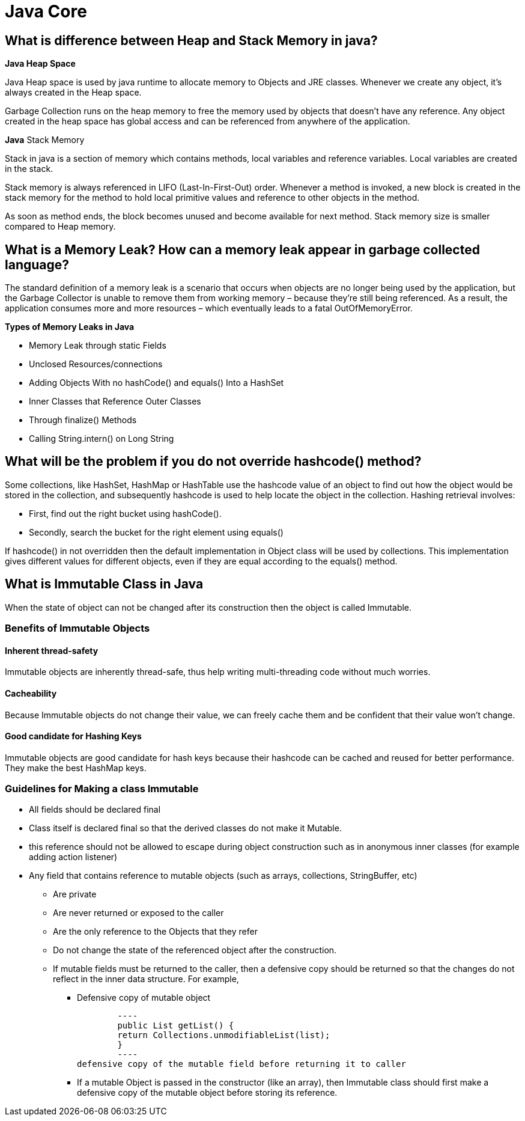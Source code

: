 = Java Core

== What is difference between Heap and Stack Memory in java?
*Java Heap Space*

Java Heap space is used by java runtime to allocate memory to Objects and JRE classes. Whenever we create any object, it’s always created in the Heap space.

Garbage Collection runs on the heap memory to free the memory used by objects that doesn’t have any reference. Any object created in the heap space has global access and can be referenced from anywhere of the application.

*Java* Stack Memory

Stack in java is a section of memory which contains methods, local variables and reference variables. Local variables are created in the stack.

Stack memory is always referenced in LIFO (Last-In-First-Out) order. Whenever a method is invoked, a new block is created in the stack memory for the method to hold local primitive values and reference to other objects in the method.

As soon as method ends, the block becomes unused and become available for next method. Stack memory size is smaller compared to Heap memory.

== What is a Memory Leak? How can a memory leak appear in garbage collected language?
The standard definition of a memory leak is a scenario that occurs when objects are no longer being used by the application, but the Garbage Collector is unable to remove them from working memory – because they’re still being referenced. As a result, the application consumes more and more resources – which eventually leads to a fatal OutOfMemoryError.

*Types of Memory Leaks in Java*

* Memory Leak through static Fields
* Unclosed Resources/connections
* Adding Objects With no hashCode() and equals() Into a HashSet
* Inner Classes that Reference Outer Classes
* Through finalize() Methods
* Calling String.intern() on Long String

== What will be the problem if you do not override hashcode() method?

Some collections, like HashSet, HashMap or HashTable use the hashcode value of an object to find out how the object would be stored in the collection, and subsequently hashcode is used to help locate the object in the collection. Hashing retrieval involves:

* First, find out the right bucket using hashCode().
* Secondly, search the bucket for the right element using equals()

If hashcode() in not overridden then the default implementation in Object class will be used by collections. This implementation gives different values for different objects, even if they are equal according to the equals() method.

== What is Immutable Class in Java

When the state of object can not be changed after its construction then the object is called Immutable.

=== Benefits of Immutable Objects
==== Inherent thread-safety
Immutable objects are inherently thread-safe, thus help writing multi-threading code without much worries.

==== Cacheability
Because Immutable objects do not change their value, we can freely cache them and be confident that their value won’t change.

==== Good candidate for Hashing Keys
Immutable objects are good candidate for hash keys because their hashcode can be cached and reused for better performance. They make the best HashMap keys.

=== Guidelines for Making a class Immutable
* All fields should be declared final

* Class itself is declared final so that the derived classes do not make it Mutable.

* this reference should not be allowed to escape during object construction such as in anonymous inner classes (for example adding action listener)

* Any field that contains reference to mutable objects (such as arrays, collections, StringBuffer, etc)

    ** Are private

    ** Are never returned or exposed to the caller

    ** Are the only reference to the Objects that they refer

    ** Do not change the state of the referenced object after the construction.

    ** If mutable fields must be returned to the caller, then a defensive copy should be returned so that the changes do not reflect in the inner data structure.
For example,

        *** Defensive copy of mutable object

        ----
        public List getList() {
        return Collections.unmodifiableList(list);
        }
        ----
defensive copy of the mutable field before returning it to caller

        *** If a mutable Object is passed in the constructor (like an array), then Immutable class should first make a defensive copy of the mutable object before storing its reference.

